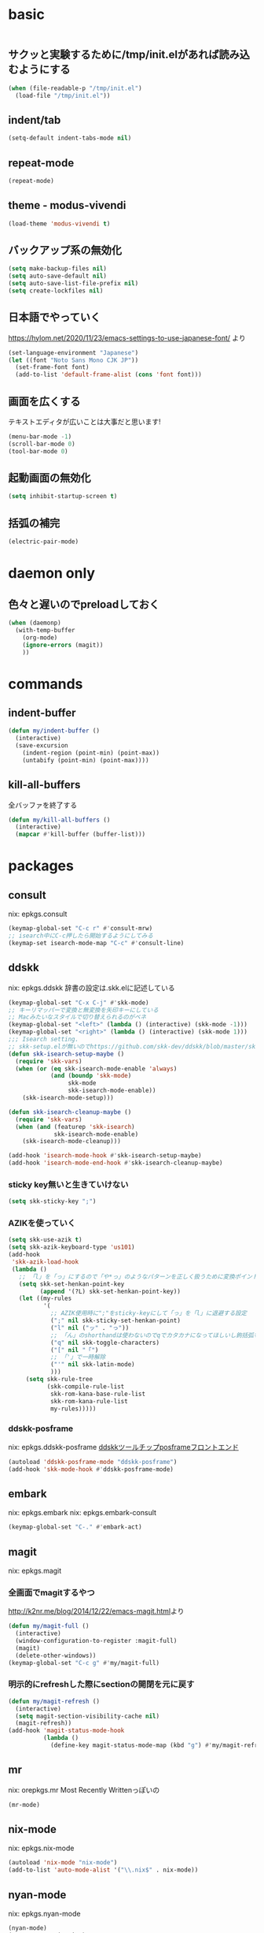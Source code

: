 #+STARTUP: fold
* basic
#+begin_src emacs-lisp :tangle yes
#+end_src
** サクッと実験するために/tmp/init.elがあれば読み込むようにする
#+begin_src emacs-lisp :tangle yes
  (when (file-readable-p "/tmp/init.el")
    (load-file "/tmp/init.el"))
#+end_src
** indent/tab
#+begin_src emacs-lisp :tangle yes
  (setq-default indent-tabs-mode nil)
#+end_src
** repeat-mode
#+begin_src emacs-lisp :tangle yes
  (repeat-mode)
#+end_src
** theme - modus-vivendi
#+begin_src emacs-lisp :tangle yes
  (load-theme 'modus-vivendi t)
#+end_src
** バックアップ系の無効化
#+begin_src emacs-lisp :tangle yes
  (setq make-backup-files nil)
  (setq auto-save-default nil)
  (setq auto-save-list-file-prefix nil)
  (setq create-lockfiles nil)
#+end_src
** 日本語でやっていく
https://hylom.net/2020/11/23/emacs-settings-to-use-japanese-font/ より
#+begin_src emacs-lisp :tangle yes
  (set-language-environment "Japanese")
  (let ((font "Noto Sans Mono CJK JP"))
    (set-frame-font font)
    (add-to-list 'default-frame-alist (cons 'font font)))
#+end_src
** 画面を広くする
テキストエディタが広いことは大事だと思います!
#+begin_src emacs-lisp :tangle yes
  (menu-bar-mode -1)
  (scroll-bar-mode 0)
  (tool-bar-mode 0)
#+end_src
** 起動画面の無効化
#+begin_src emacs-lisp :tangle yes
  (setq inhibit-startup-screen t)
#+end_src
** 括弧の補完
#+begin_src emacs-lisp :tangle yes
  (electric-pair-mode)
#+end_src
* daemon only
** 色々と遅いのでpreloadしておく
#+begin_src emacs-lisp :tangle yes
  (when (daemonp)
    (with-temp-buffer
      (org-mode)
      (ignore-errors (magit))
      ))
#+end_src
* commands
** indent-buffer
#+begin_src emacs-lisp :tangle yes
  (defun my/indent-buffer ()
    (interactive)
    (save-excursion
      (indent-region (point-min) (point-max))
      (untabify (point-min) (point-max))))
#+end_src
** kill-all-buffers
全バッファを終了する
#+begin_src emacs-lisp :tangle yes
  (defun my/kill-all-buffers ()
    (interactive)
    (mapcar #'kill-buffer (buffer-list)))
#+end_src
* packages
** consult
nix: epkgs.consult
#+begin_src emacs-lisp :tangle yes
  (keymap-global-set "C-c r" #'consult-mrw)
  ;; isearch中にC-c押したら開始するようにしてみる
  (keymap-set isearch-mode-map "C-c" #'consult-line)
#+end_src
** ddskk
nix: epkgs.ddskk
辞書の設定は.skk.elに記述している
#+begin_src emacs-lisp :tangle yes
  (keymap-global-set "C-x C-j" #'skk-mode)
  ;; キーリマッパーで変換と無変換を矢印キーにしている
  ;; Macみたいなスタイルで切り替えられるのがベネ
  (keymap-global-set "<left>" (lambda () (interactive) (skk-mode -1)))
  (keymap-global-set "<right>" (lambda () (interactive) (skk-mode 1)))
  ;;; Isearch setting.
  ;; skk-setup.elが無いのでhttps://github.com/skk-dev/ddskk/blob/master/skk-setup.el.inからコピペ
  (defun skk-isearch-setup-maybe ()
    (require 'skk-vars)
    (when (or (eq skk-isearch-mode-enable 'always)
              (and (boundp 'skk-mode)
                   skk-mode
                   skk-isearch-mode-enable))
      (skk-isearch-mode-setup)))

  (defun skk-isearch-cleanup-maybe ()
    (require 'skk-vars)
    (when (and (featurep 'skk-isearch)
               skk-isearch-mode-enable)
      (skk-isearch-mode-cleanup)))

  (add-hook 'isearch-mode-hook #'skk-isearch-setup-maybe)
  (add-hook 'isearch-mode-end-hook #'skk-isearch-cleanup-maybe)
#+end_src
*** sticky key無いと生きていけない
#+begin_src emacs-lisp :tangle yes
  (setq skk-sticky-key ";")
#+end_src
*** AZIKを使っていく
#+begin_src emacs-lisp :tangle yes
  (setq skk-use-azik t)
  (setq skk-azik-keyboard-type 'us101)
  (add-hook
   'skk-azik-load-hook
   (lambda ()
     ;; 「l」を「っ」にするので「や*っ」のようなパターンを正しく扱うために変換ポイントのパターンに足す
     (setq skk-set-henkan-point-key
           (append '(?L) skk-set-henkan-point-key))
     (let ((my-rules
            '(
              ;; AZIK使用時に";"をsticky-keyにして「っ」を「l」に退避する設定
              (";" nil skk-sticky-set-henkan-point)
              ("l" nil ("ッ" . "っ"))
              ;; 「ん」のshorthandは使わないのでqでカタカナになってほしいし鉤括弧もちゃんと打ててほしい
              ("q" nil skk-toggle-characters)
              ("[" nil "「")
              ;; 「'」で一時解除
              ("'" nil skk-latin-mode)
              )))
       (setq skk-rule-tree
             (skk-compile-rule-list
              skk-rom-kana-base-rule-list
              skk-rom-kana-rule-list
              my-rules)))))
#+end_src
*** ddskk-posframe
nix: epkgs.ddskk-posframe
[[https://emacs-jp.github.io/packages/ddskk-posframe][ddskkツールチップposframeフロントエンド]]
#+begin_src emacs-lisp :tangle yes
  (autoload 'ddskk-posframe-mode "ddskk-posframe")
  (add-hook 'skk-mode-hook #'ddskk-posframe-mode)
#+end_src
** embark
nix: epkgs.embark
nix: epkgs.embark-consult
#+begin_src emacs-lisp :tangle yes
  (keymap-global-set "C-." #'embark-act)
#+end_src
** magit
nix: epkgs.magit
*** 全画面でmagitするやつ
[[http://k2nr.me/blog/2014/12/22/emacs-magit.html]]より
#+begin_src emacs-lisp :tangle yes
  (defun my/magit-full ()
    (interactive)
    (window-configuration-to-register :magit-full)
    (magit)
    (delete-other-windows))
  (keymap-global-set "C-c g" #'my/magit-full)
#+end_src
*** 明示的にrefreshした際にsectionの開閉を元に戻す
#+begin_src emacs-lisp :tangle yes
  (defun my/magit-refresh ()
    (interactive)
    (setq magit-section-visibility-cache nil)
    (magit-refresh))
  (add-hook 'magit-status-mode-hook
            (lambda ()
              (define-key magit-status-mode-map (kbd "g") #'my/magit-refresh)))
#+end_src
** mr
nix: orepkgs.mr
Most Recently Writtenっぽいの
#+begin_src emacs-lisp :tangle yes
  (mr-mode)
#+end_src
** nix-mode
nix: epkgs.nix-mode
#+begin_src emacs-lisp :tangle yes
  (autoload 'nix-mode "nix-mode")
  (add-to-list 'auto-mode-alist '("\\.nix$" . nix-mode))
#+end_src
** nyan-mode
nix: epkgs.nyan-mode
#+begin_src emacs-lisp :tangle yes
  (nyan-mode)
  (nyan-start-animation)
#+end_src
** orderless
nix: epkgs.orderless
#+begin_src emacs-lisp :tangle yes
  (setq completion-styles '(orderless))
#+end_src
** vertico
nix: epkgs.vertico
#+begin_src emacs-lisp :tangle yes
  (vertico-mode)
#+end_src
